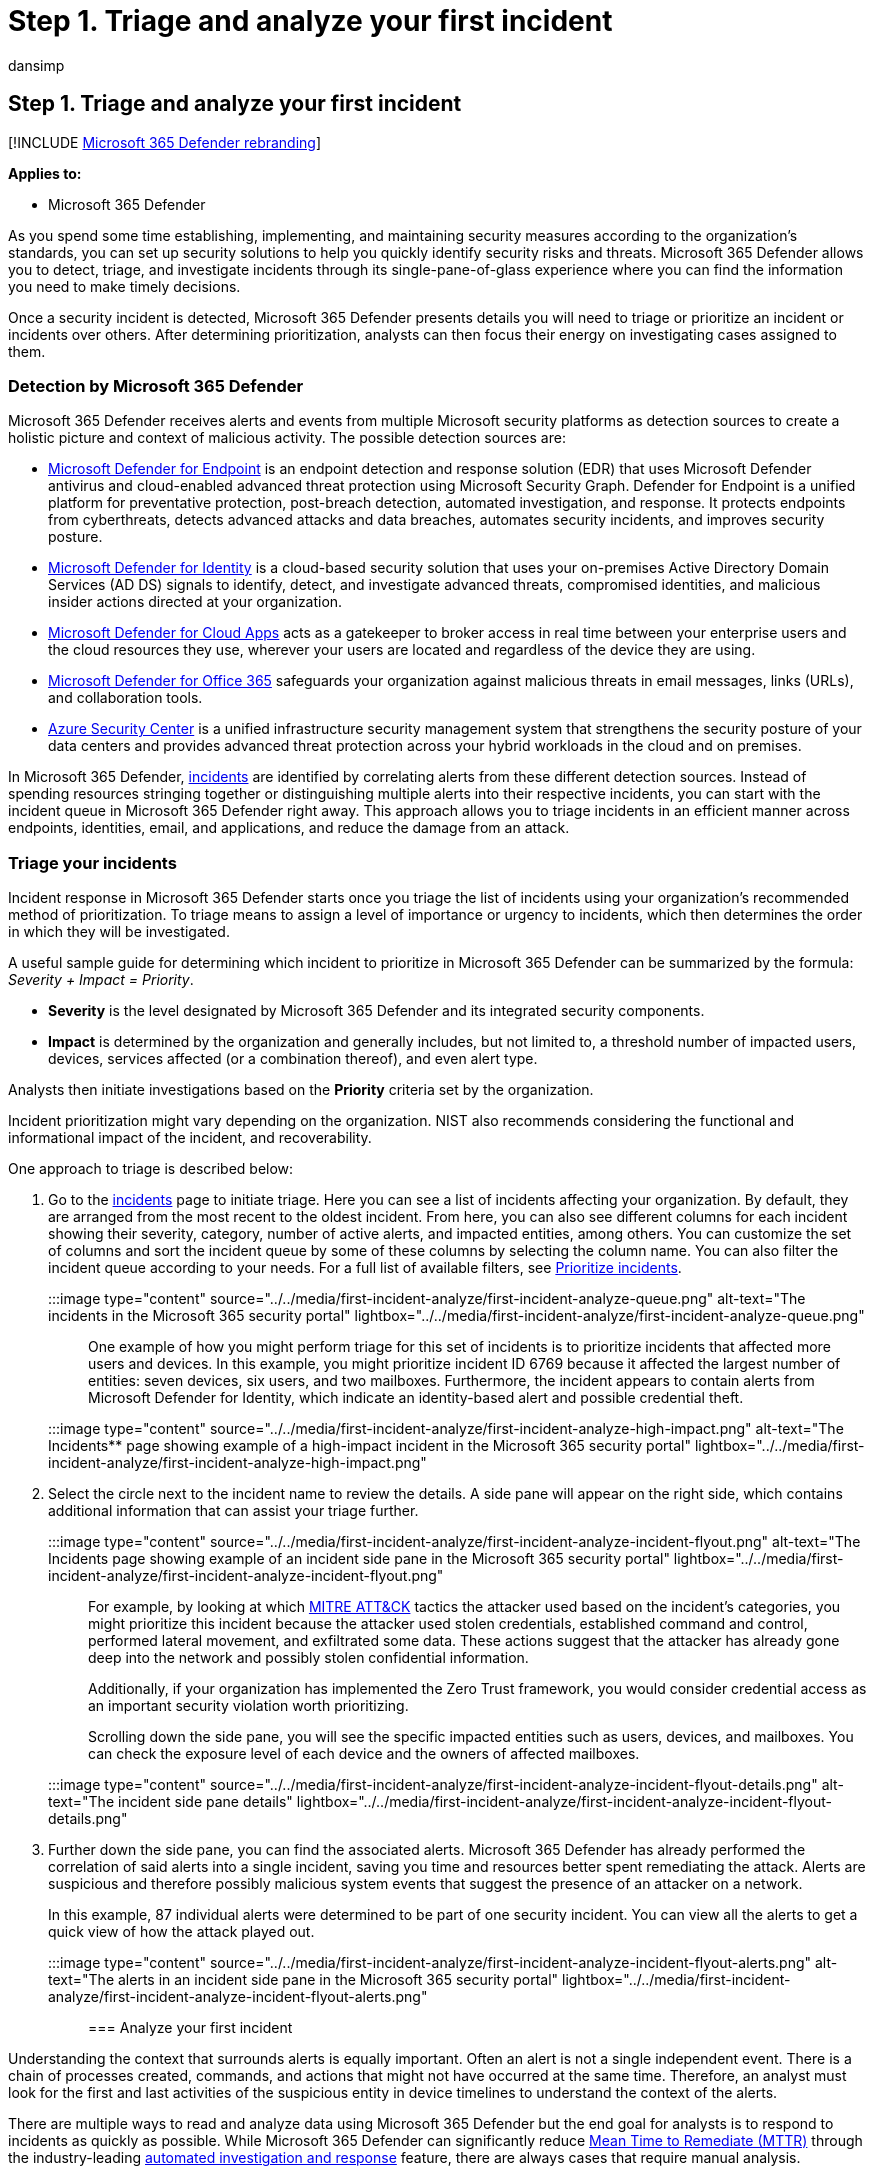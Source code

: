 = Step 1. Triage and analyze your first incident
:audience: ITPro
:author: dansimp
:description: How to triage and begin the analysis of your first incident in Microsoft 365 Defender.
:f1.keywords: ["NOCSH"]
:keywords: incidents, alerts, investigate, correlation, attack, machines, devices, users, identities, identity, mailbox, email, 365, microsoft, m365, incident response, cyber-attack
:manager: dansimp
:ms.author: dansimp
:ms.collection: ["M365-security-compliance", "m365solution-firstincident", "highpri"]
:ms.localizationpriority: medium
:ms.mktglfcycl: deploy
:ms.pagetype: security
:ms.service: microsoft-365-security
:ms.sitesec: library
:ms.subservice: m365d
:ms.topic: conceptual
:search.appverid: ["MOE150", "MET150"]
:search.product: eADQiWindows 10XVcnh

== Step 1. Triage and analyze your first incident

[!INCLUDE xref:../includes/microsoft-defender.adoc[Microsoft 365 Defender rebranding]]

*Applies to:*

* Microsoft 365 Defender

As you spend some time establishing, implementing, and maintaining security measures according to the organization's standards, you can set up security solutions to help you quickly identify security risks and threats.
Microsoft 365 Defender allows you to detect, triage, and investigate incidents through its single-pane-of-glass experience where you can find the information you need to make timely decisions.

Once a security incident is detected, Microsoft 365 Defender presents details you will need to triage or prioritize an incident or incidents over others.
After determining prioritization, analysts can then focus their energy on investigating cases assigned to them.

=== Detection by Microsoft 365 Defender

Microsoft 365 Defender receives alerts and events from multiple Microsoft security platforms as detection sources to create a holistic picture and context of malicious activity.
The possible detection sources are:

* xref:../defender-endpoint/microsoft-defender-endpoint.adoc[Microsoft Defender for Endpoint] is an endpoint detection and response solution (EDR) that uses Microsoft Defender antivirus and cloud-enabled advanced threat protection using Microsoft Security Graph.
Defender for Endpoint is a unified platform for preventative protection, post-breach detection, automated investigation, and response.
It protects endpoints from cyberthreats, detects advanced attacks and data breaches, automates security incidents, and improves security posture.
* link:/defender-for-identity/what-is[Microsoft Defender for Identity] is a cloud-based security solution that uses your on-premises Active Directory Domain Services (AD DS) signals to identify, detect, and investigate advanced threats, compromised identities, and malicious insider actions directed at your organization.
* link:/cloud-app-security/[Microsoft Defender for Cloud Apps] acts as a gatekeeper to broker access in real time between your enterprise users and the cloud resources they use, wherever your users are located and regardless of the device they are using.
* link:/microsoft-365/office-365-security/overview[Microsoft Defender for Office 365] safeguards your organization against malicious threats in email messages, links (URLs), and collaboration tools.
* link:/azure/security-center/security-center-introduction[Azure Security Center] is a unified infrastructure security management system that strengthens the security posture of your data centers and provides advanced threat protection across your hybrid workloads in the cloud and on premises.

In Microsoft 365 Defender, xref:incidents-overview.adoc[incidents] are identified by correlating alerts from these different detection sources.
Instead of spending resources stringing together or distinguishing multiple alerts into their respective incidents, you can start with the incident queue in Microsoft 365 Defender right away.
This approach allows you to triage incidents in an efficient manner across endpoints, identities, email, and applications, and reduce the damage from an attack.

=== Triage your incidents

Incident response in Microsoft 365 Defender starts once you triage the list of incidents using your organization's recommended method of prioritization.
To triage means to assign a level of importance or urgency to incidents, which then determines the order in which they will be investigated.

A useful sample guide for determining which incident to prioritize in Microsoft 365 Defender can be summarized by the formula: _Severity + Impact = Priority_.

* *Severity* is the level designated by Microsoft 365 Defender and its integrated security components.
* *Impact* is determined by the organization and generally includes, but not limited to, a threshold number of impacted users, devices, services affected (or a combination thereof), and even alert type.

Analysts then initiate investigations based on the *Priority* criteria set by the organization.

Incident prioritization might vary depending on the organization.
NIST also recommends considering the functional and informational impact of the incident, and recoverability.

One approach to triage is described below:

. Go to the xref:incidents-overview.adoc[incidents] page to initiate triage.
Here you can see a list of incidents affecting your organization.
By default, they are arranged from the most recent to the oldest incident.
From here, you can also see different columns for each incident showing their severity, category, number of active alerts, and impacted entities, among others.
You can customize the set of columns and sort the incident queue by some of these columns by selecting the column name.
You can also filter the incident queue according to your needs.
For a full list of available filters, see link:incident-queue.md#available-filters[Prioritize incidents].
+
:::image type="content" source="../../media/first-incident-analyze/first-incident-analyze-queue.png" alt-text="The incidents in the Microsoft 365 security portal" lightbox="../../media/first-incident-analyze/first-incident-analyze-queue.png":::
+
One example of how you might perform triage for this set of incidents is to prioritize incidents that affected more users and devices.
In this example, you might prioritize incident ID 6769 because it affected the largest number of entities: seven devices, six users, and two mailboxes.
Furthermore, the incident appears to contain alerts from Microsoft Defender for Identity, which indicate an identity-based alert and possible credential theft.
+
:::image type="content" source="../../media/first-incident-analyze/first-incident-analyze-high-impact.png" alt-text="The Incidents** page showing example of a high-impact incident in the Microsoft 365 security portal" lightbox="../../media/first-incident-analyze/first-incident-analyze-high-impact.png":::

. Select the circle next to the incident name to review the details.
A side pane will appear on the right side, which contains additional information that can assist your triage further.
+
:::image type="content" source="../../media/first-incident-analyze/first-incident-analyze-incident-flyout.png" alt-text="The Incidents page showing example of an incident side pane in the Microsoft 365 security portal" lightbox="../../media/first-incident-analyze/first-incident-analyze-incident-flyout.png":::
+
For example, by looking at which https://attack.mitre.org/[MITRE ATT&CK] tactics the attacker used based on the incident's categories, you might prioritize this incident because the attacker used stolen credentials, established command and control, performed lateral movement, and exfiltrated some data.
These actions suggest that the attacker has already gone deep into the network and possibly stolen confidential information.
+
Additionally, if your organization has implemented the Zero Trust framework, you would consider credential access as an important security violation worth prioritizing.
+
Scrolling down the side pane, you will see the specific impacted entities such as users, devices, and mailboxes.
You can check the exposure level of each device and the owners of affected mailboxes.
+
:::image type="content" source="../../media/first-incident-analyze/first-incident-analyze-incident-flyout-details.png" alt-text="The incident side pane details" lightbox="../../media/first-incident-analyze/first-incident-analyze-incident-flyout-details.png":::

. Further down the side pane, you can find the associated alerts.
Microsoft 365 Defender has already performed the correlation of said alerts into a single incident, saving you time and resources better spent remediating the attack.
Alerts are suspicious and therefore possibly malicious system events that suggest the presence of an attacker on a network.
+
In this example, 87 individual alerts were determined to be part of one security incident.
You can view all the alerts to get a quick view of how the attack played out.
+
:::image type="content" source="../../media/first-incident-analyze/first-incident-analyze-incident-flyout-alerts.png" alt-text="The alerts in an incident side pane in the Microsoft 365 security portal" lightbox="../../media/first-incident-analyze/first-incident-analyze-incident-flyout-alerts.png":::

=== Analyze your first incident

Understanding the context that surrounds alerts is equally important.
Often an alert is not a single independent event.
There is a chain of processes created, commands, and actions that might not have occurred at the same time.
Therefore, an analyst must look for the first and last activities of the suspicious entity in device timelines to understand the context of the alerts.

There are multiple ways to read and analyze data using Microsoft 365 Defender but the end goal for analysts is to respond to incidents as quickly as possible.
While Microsoft 365 Defender can significantly reduce https://www.microsoft.com/security/blog/2020/05/04/lessons-learned-microsoft-soc-part-3c/[Mean Time to Remediate (MTTR)] through the industry-leading xref:m365d-autoir.adoc[automated investigation and response] feature, there are always cases that require manual analysis.

Here's an example:

. Once triage priority has been determined, an analyst begins an in-depth analysis by selecting the incident name.
This page brings up the *Incident Summary* where data is displayed in tabs to assist with the analysis.
Under the *Alerts* tab, the types of alerts are displayed.
Analysts can click on each alert to drill down into the respective detection source.
+
:::image type="content" source="../../media/first-incident-analyze/first-incident-analyze-summary-tab.png" alt-text="The Summary tab of an incident" lightbox="../../media/first-incident-analyze/first-incident-analyze-summary-tab.png":::
+
For a quick guide about which domain each detection source covers, review the <<detection-by-microsoft-365-defender,Detect>> section of this article.

. From the *Alerts* tab, you can pivot to the detection source to conduct a more in-depth investigation and analysis.
For example, selecting Malware Detection with Microsoft Defender for Cloud Apps as the detection source takes the analyst to its corresponding alert page.
+
:::image type="content" source="../../media/first-incident-analyze/first-incident-analyze-select-alert.png" alt-text="The Incidents page that shows an example of selecting an alert of an incident." lightbox="../../media/first-incident-analyze/first-incident-analyze-select-alert.png":::
+
:::image type="content" source="../../media/first-incident-analyze/first-incident-analyze-link-to-mcas.png" alt-text="A corresponding page in the Microsoft Defender for Cloud Apps" lightbox="../../media/first-incident-analyze/first-incident-analyze-link-to-mcas.png":::

. To investigate our example further, scrolling to the bottom of the page to view the *Users affected*.
To see the activity and context surrounding the malware detection, select Annette Hill's user page.
+
:::image type="content" source="../../media/first-incident-analyze/first-incident-analyze-user-page.png" alt-text="A user page" lightbox="../../media/first-incident-analyze/first-incident-analyze-user-page.png":::

. The user page lists events chronologically, starting with a _Risky Sign-in from a TOR network IP Address_ alert.
While the suspiciousness of an activity depends on the nature of how an organization conducts its business, in most cases the use of The Onion Router (TOR), a network that allows users to browse the web anonymously, in an enterprise environment might be considered highly unlikely and unnecessary for regular online operations.
+
:::image type="content" source="../../media/first-incident-analyze/first-incident-analyze-user-event-list.png" alt-text="The chronological list of events for a user" lightbox="../../media/first-incident-analyze/first-incident-analyze-user-event-list.png":::

. Each alert can be selected to obtain more information on the activity.
For example, selecting *Activity from a Tor IP Address* alert leads you to that alert's own page.
Annette is an Administrator of Office 365, which indicates elevated privileges and that the source incident might have led to access to confidential information.
+
:::image type="content" source="../../media/first-incident-analyze/first-incident-analyze-mcas-alert.png" alt-text="The alerts details for the Microsoft Defender for Cloud Apps" lightbox="../../media/first-incident-analyze/first-incident-analyze-mcas-alert.png" :::

. By selecting other alerts, you can get a complete picture of the attack.

=== Next step

:::image type="content" source="../../media/first-incident-overview/first-incident-path-step2.png" alt-text="The Remediate option in the Respond to your first incident page" lightbox="../../media/first-incident-overview/first-incident-path-step2.png":::

Learn how to xref:first-incident-remediate.adoc[remediate incidents].

=== See also

* xref:incidents-overview.adoc[Incidents overview]
* xref:investigate-incidents.adoc[Investigate incidents]
* xref:manage-incidents.adoc[Manage incidents]
